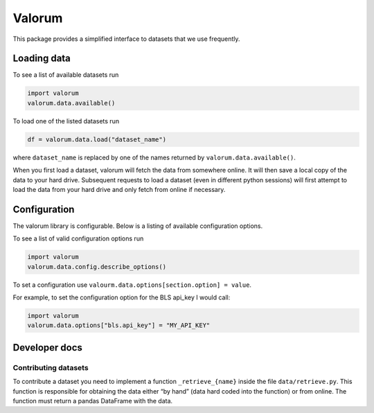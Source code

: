 Valorum
=======

This package provides a simplified interface to datasets that we use
frequently.

Loading data
------------

To see a list of available datasets run

.. code:: python

    import valorum
    valorum.data.available()

To load one of the listed datasets run

.. code:: python

    df = valorum.data.load("dataset_name")

where ``dataset_name`` is replaced by one of the names returned by
``valorum.data.available()``.

When you first load a dataset, valorum will fetch the data from
somewhere online. It will then save a local copy of the data to your
hard drive. Subsequent requests to load a dataset (even in different
python sessions) will first attempt to load the data from your hard
drive and only fetch from online if necessary.

Configuration
-------------

The valorum library is configurable. Below is a listing of available
configuration options.

To see a list of valid configuration options run

.. code:: python

    import valorum
    valorum.data.config.describe_options()

To set a configuration use
``valourm.data.options[section.option] = value``.

For example, to set the configuration option for the BLS api_key I would
call:

.. code:: python

    import valorum
    valorum.data.options["bls.api_key"] = "MY_API_KEY"

Developer docs
--------------

Contributing datasets
~~~~~~~~~~~~~~~~~~~~~

To contribute a dataset you need to implement a function
``_retrieve_{name}`` inside the file ``data/retrieve.py``. This function
is responsible for obtaining the data either “by hand” (data hard coded
into the function) or from online. The function must return a pandas
DataFrame with the data.
